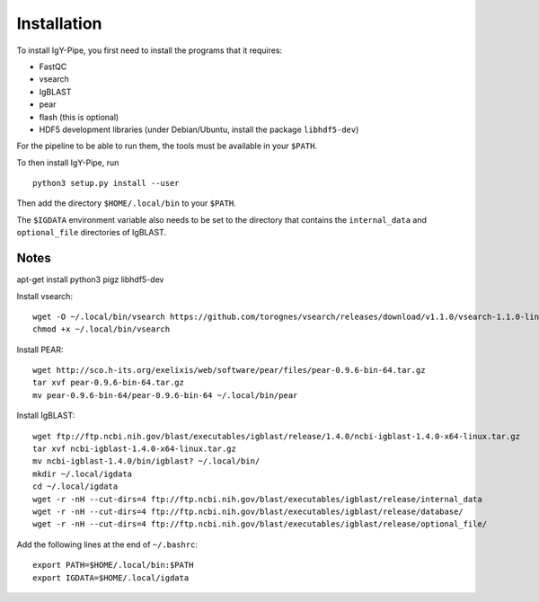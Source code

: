============
Installation
============

To install IgY-Pipe, you first need to install the programs that it requires:

* FastQC
* vsearch
* IgBLAST
* pear
* flash (this is optional)
* HDF5 development libraries (under Debian/Ubuntu, install the package
  ``libhdf5-dev``)

For the pipeline to be able to run them, the tools must be available in your
``$PATH``.

To then install IgY-Pipe, run ::

	python3 setup.py install --user

Then add the directory ``$HOME/.local/bin`` to your ``$PATH``.

The ``$IGDATA`` environment variable also needs to be set to the directory that
contains the ``internal_data`` and ``optional_file`` directories of IgBLAST.


Notes
-----

apt-get install python3 pigz libhdf5-dev

Install vsearch::

	wget -O ~/.local/bin/vsearch https://github.com/torognes/vsearch/releases/download/v1.1.0/vsearch-1.1.0-linux-x86_64
	chmod +x ~/.local/bin/vsearch

Install PEAR::

	wget http://sco.h-its.org/exelixis/web/software/pear/files/pear-0.9.6-bin-64.tar.gz
	tar xvf pear-0.9.6-bin-64.tar.gz
	mv pear-0.9.6-bin-64/pear-0.9.6-bin-64 ~/.local/bin/pear

Install IgBLAST::

	wget ftp://ftp.ncbi.nih.gov/blast/executables/igblast/release/1.4.0/ncbi-igblast-1.4.0-x64-linux.tar.gz
	tar xvf ncbi-igblast-1.4.0-x64-linux.tar.gz
	mv ncbi-igblast-1.4.0/bin/igblast? ~/.local/bin/
	mkdir ~/.local/igdata
	cd ~/.local/igdata
	wget -r -nH --cut-dirs=4 ftp://ftp.ncbi.nih.gov/blast/executables/igblast/release/internal_data
	wget -r -nH --cut-dirs=4 ftp://ftp.ncbi.nih.gov/blast/executables/igblast/release/database/
	wget -r -nH --cut-dirs=4 ftp://ftp.ncbi.nih.gov/blast/executables/igblast/release/optional_file/

Add the following lines at the end of ``~/.bashrc``::

	export PATH=$HOME/.local/bin:$PATH
	export IGDATA=$HOME/.local/igdata
